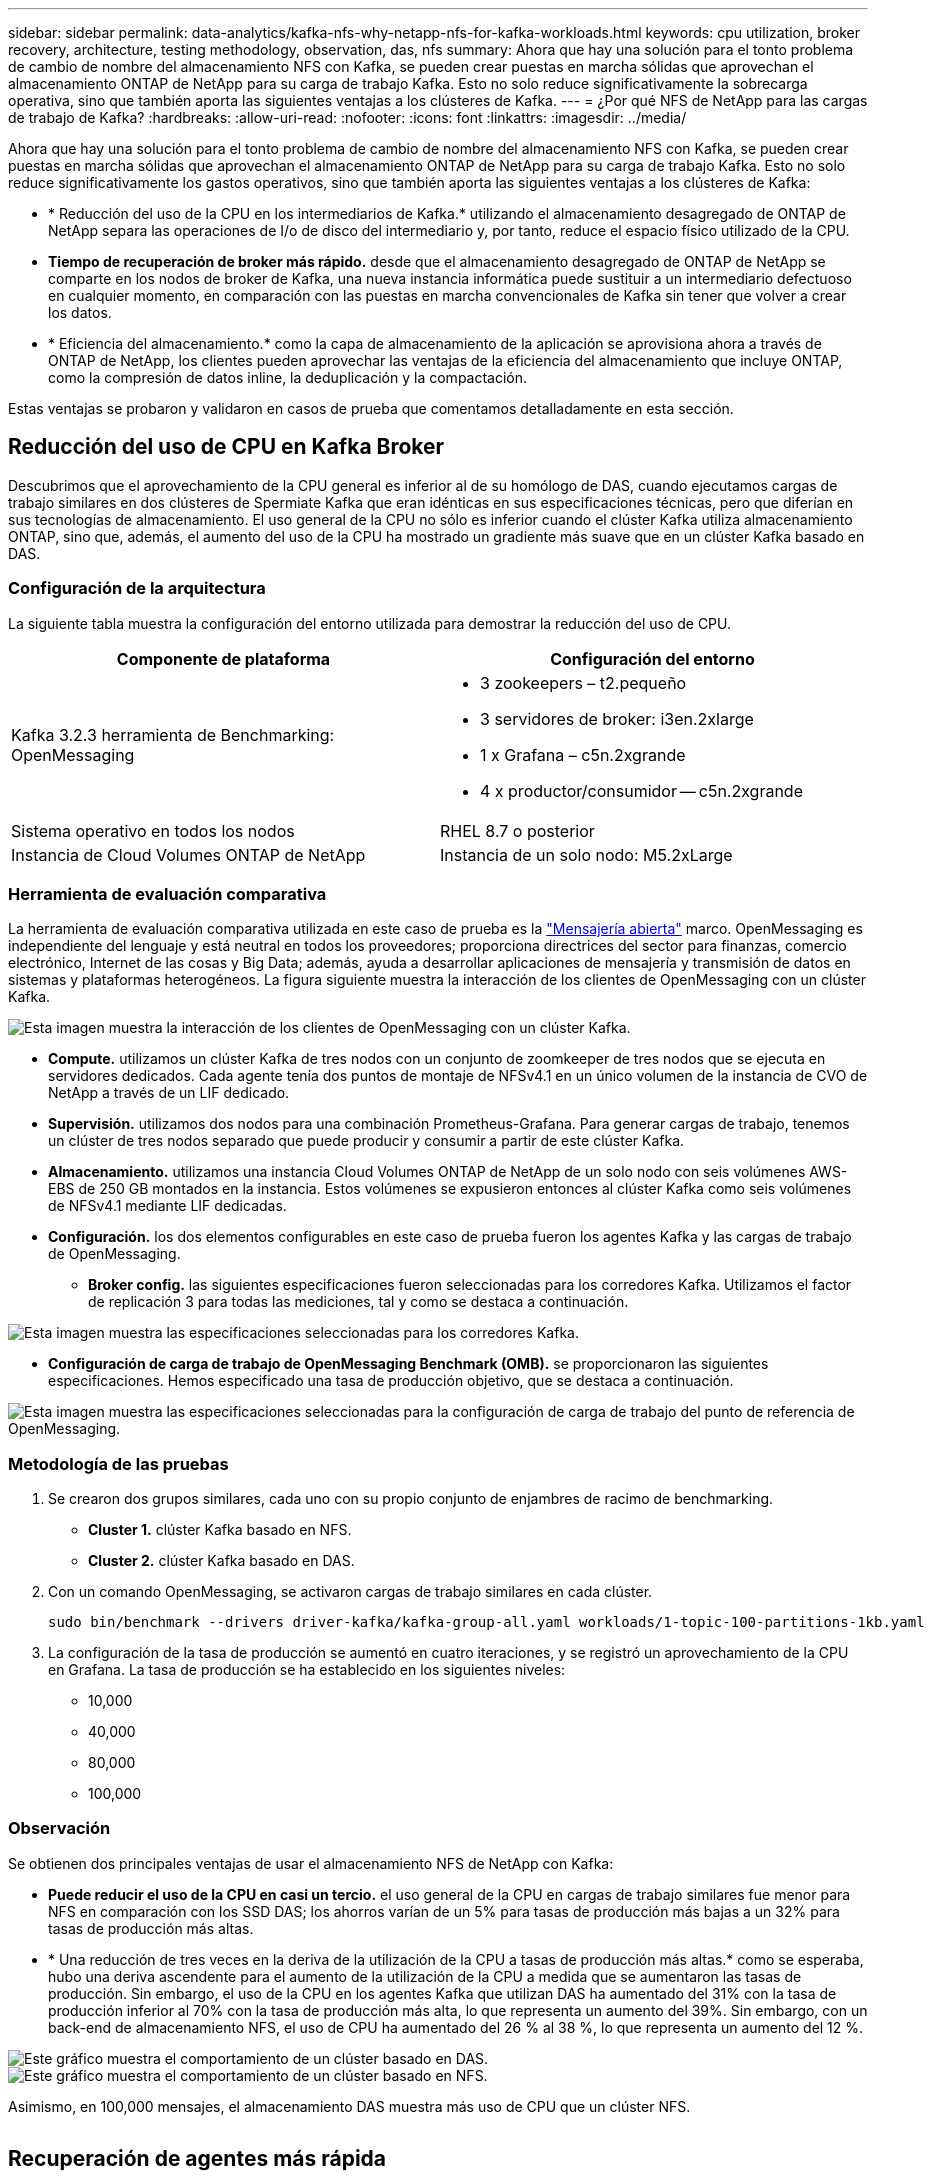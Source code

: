 ---
sidebar: sidebar 
permalink: data-analytics/kafka-nfs-why-netapp-nfs-for-kafka-workloads.html 
keywords: cpu utilization, broker recovery, architecture, testing methodology, observation, das, nfs 
summary: Ahora que hay una solución para el tonto problema de cambio de nombre del almacenamiento NFS con Kafka, se pueden crear puestas en marcha sólidas que aprovechan el almacenamiento ONTAP de NetApp para su carga de trabajo Kafka. Esto no solo reduce significativamente la sobrecarga operativa, sino que también aporta las siguientes ventajas a los clústeres de Kafka. 
---
= ¿Por qué NFS de NetApp para las cargas de trabajo de Kafka?
:hardbreaks:
:allow-uri-read: 
:nofooter: 
:icons: font
:linkattrs: 
:imagesdir: ../media/


[role="lead"]
Ahora que hay una solución para el tonto problema de cambio de nombre del almacenamiento NFS con Kafka, se pueden crear puestas en marcha sólidas que aprovechan el almacenamiento ONTAP de NetApp para su carga de trabajo Kafka. Esto no solo reduce significativamente los gastos operativos, sino que también aporta las siguientes ventajas a los clústeres de Kafka:

* * Reducción del uso de la CPU en los intermediarios de Kafka.* utilizando el almacenamiento desagregado de ONTAP de NetApp separa las operaciones de I/o de disco del intermediario y, por tanto, reduce el espacio físico utilizado de la CPU.
* *Tiempo de recuperación de broker más rápido.* desde que el almacenamiento desagregado de ONTAP de NetApp se comparte en los nodos de broker de Kafka, una nueva instancia informática puede sustituir a un intermediario defectuoso en cualquier momento, en comparación con las puestas en marcha convencionales de Kafka sin tener que volver a crear los datos.
* * Eficiencia del almacenamiento.* como la capa de almacenamiento de la aplicación se aprovisiona ahora a través de ONTAP de NetApp, los clientes pueden aprovechar las ventajas de la eficiencia del almacenamiento que incluye ONTAP, como la compresión de datos inline, la deduplicación y la compactación.


Estas ventajas se probaron y validaron en casos de prueba que comentamos detalladamente en esta sección.



== Reducción del uso de CPU en Kafka Broker

Descubrimos que el aprovechamiento de la CPU general es inferior al de su homólogo de DAS, cuando ejecutamos cargas de trabajo similares en dos clústeres de Spermiate Kafka que eran idénticas en sus especificaciones técnicas, pero que diferían en sus tecnologías de almacenamiento. El uso general de la CPU no sólo es inferior cuando el clúster Kafka utiliza almacenamiento ONTAP, sino que, además, el aumento del uso de la CPU ha mostrado un gradiente más suave que en un clúster Kafka basado en DAS.



=== Configuración de la arquitectura

La siguiente tabla muestra la configuración del entorno utilizada para demostrar la reducción del uso de CPU.

|===
| Componente de plataforma | Configuración del entorno 


| Kafka 3.2.3 herramienta de Benchmarking: OpenMessaging  a| 
* 3 zookeepers – t2.pequeño
* 3 servidores de broker: i3en.2xlarge
* 1 x Grafana – c5n.2xgrande
* 4 x productor/consumidor -- c5n.2xgrande




| Sistema operativo en todos los nodos | RHEL 8.7 o posterior 


| Instancia de Cloud Volumes ONTAP de NetApp | Instancia de un solo nodo: M5.2xLarge 
|===


=== Herramienta de evaluación comparativa

La herramienta de evaluación comparativa utilizada en este caso de prueba es la https://openmessaging.cloud/["Mensajería abierta"^] marco. OpenMessaging es independiente del lenguaje y está neutral en todos los proveedores; proporciona directrices del sector para finanzas, comercio electrónico, Internet de las cosas y Big Data; además, ayuda a desarrollar aplicaciones de mensajería y transmisión de datos en sistemas y plataformas heterogéneos. La figura siguiente muestra la interacción de los clientes de OpenMessaging con un clúster Kafka.

image::kafka-nfs-image8.png[Esta imagen muestra la interacción de los clientes de OpenMessaging con un clúster Kafka.]

* *Compute.* utilizamos un clúster Kafka de tres nodos con un conjunto de zoomkeeper de tres nodos que se ejecuta en servidores dedicados. Cada agente tenía dos puntos de montaje de NFSv4.1 en un único volumen de la instancia de CVO de NetApp a través de un LIF dedicado.
* *Supervisión.* utilizamos dos nodos para una combinación Prometheus-Grafana. Para generar cargas de trabajo, tenemos un clúster de tres nodos separado que puede producir y consumir a partir de este clúster Kafka.
* *Almacenamiento.* utilizamos una instancia Cloud Volumes ONTAP de NetApp de un solo nodo con seis volúmenes AWS-EBS de 250 GB montados en la instancia. Estos volúmenes se expusieron entonces al clúster Kafka como seis volúmenes de NFSv4.1 mediante LIF dedicadas.
* *Configuración.* los dos elementos configurables en este caso de prueba fueron los agentes Kafka y las cargas de trabajo de OpenMessaging.
+
** *Broker config.* las siguientes especificaciones fueron seleccionadas para los corredores Kafka. Utilizamos el factor de replicación 3 para todas las mediciones, tal y como se destaca a continuación.




image::kafka-nfs-image9.png[Esta imagen muestra las especificaciones seleccionadas para los corredores Kafka.]

* *Configuración de carga de trabajo de OpenMessaging Benchmark (OMB).* se proporcionaron las siguientes especificaciones. Hemos especificado una tasa de producción objetivo, que se destaca a continuación.


image::kafka-nfs-image10.png[Esta imagen muestra las especificaciones seleccionadas para la configuración de carga de trabajo del punto de referencia de OpenMessaging.]



=== Metodología de las pruebas

. Se crearon dos grupos similares, cada uno con su propio conjunto de enjambres de racimo de benchmarking.
+
** *Cluster 1.* clúster Kafka basado en NFS.
** *Cluster 2.* clúster Kafka basado en DAS.


. Con un comando OpenMessaging, se activaron cargas de trabajo similares en cada clúster.
+
....
sudo bin/benchmark --drivers driver-kafka/kafka-group-all.yaml workloads/1-topic-100-partitions-1kb.yaml
....
. La configuración de la tasa de producción se aumentó en cuatro iteraciones, y se registró un aprovechamiento de la CPU en Grafana. La tasa de producción se ha establecido en los siguientes niveles:
+
** 10,000
** 40,000
** 80,000
** 100,000






=== Observación

Se obtienen dos principales ventajas de usar el almacenamiento NFS de NetApp con Kafka:

* *Puede reducir el uso de la CPU en casi un tercio.* el uso general de la CPU en cargas de trabajo similares fue menor para NFS en comparación con los SSD DAS; los ahorros varían de un 5% para tasas de producción más bajas a un 32% para tasas de producción más altas.
* * Una reducción de tres veces en la deriva de la utilización de la CPU a tasas de producción más altas.* como se esperaba, hubo una deriva ascendente para el aumento de la utilización de la CPU a medida que se aumentaron las tasas de producción. Sin embargo, el uso de la CPU en los agentes Kafka que utilizan DAS ha aumentado del 31% con la tasa de producción inferior al 70% con la tasa de producción más alta, lo que representa un aumento del 39%. Sin embargo, con un back-end de almacenamiento NFS, el uso de CPU ha aumentado del 26 % al 38 %, lo que representa un aumento del 12 %.


image::kafka-nfs-image11.png[Este gráfico muestra el comportamiento de un clúster basado en DAS.]

image::kafka-nfs-image12.png[Este gráfico muestra el comportamiento de un clúster basado en NFS.]

Asimismo, en 100,000 mensajes, el almacenamiento DAS muestra más uso de CPU que un clúster NFS.

image::kafka-nfs-image13.png[Este gráfico muestra el comportamiento de un clúster basado en DAS en 100,000 mensajes.]

image::kafka-nfs-image14.png[Este gráfico muestra el comportamiento de un clúster basado en NFS en 100,000 mensajes.]



== Recuperación de agentes más rápida

Descubrimos que los agentes de Kafka se recuperan con mayor rapidez cuando se utiliza el almacenamiento NFS compartido de NetApp. Cuando un agente se bloquea en un clúster de Kafka, este agente se puede reemplazar por un agente en buen estado con un mismo ID de agente. Tras realizar este caso de prueba, descubrimos que, en el caso de un clúster Kafka basado en DAS, el clúster recompila los datos en un nuevo agente de buena salud añadido, lo cual requiere mucho tiempo. En el caso de un clúster Kafka basado en NFS de NetApp, el agente de sustitución sigue leyendo datos del directorio de registros anterior y recupera mucho más rápido.



=== Configuración de la arquitectura

En la siguiente tabla se muestra la configuración del entorno de un clúster de Kafka con NAS.

|===
| Componente de plataforma | Configuración del entorno 


| Kafka 3.2.3  a| 
* 3 zookeepers – t2.pequeño
* 3 servidores de broker: i3en.2xlarge
* 1 x Grafana – c5n.2xgrande
* 4 x productor/consumidor -- c5n.2xgrande
* 1 nodo Kafka de backup: I3en.2xgrande




| Sistema operativo en todos los nodos | RHEL8.7 o posterior 


| Instancia de Cloud Volumes ONTAP de NetApp | Instancia de un solo nodo: M5.2xLarge 
|===
En la figura siguiente se muestra la arquitectura de un clúster Kafka basado en NAS.

image::kafka-nfs-image8.png[En esta figura, se muestra la arquitectura de un clúster Kafka basado en NAS.]

* *Compute.* un clúster Kafka de tres nodos con un conjunto de zomantenimiento de tres nodos que se ejecuta en servidores dedicados. Cada agente tiene dos puntos de montaje NFS en un único volumen en la instancia de NetApp CVO a través de un LIF dedicado.
* *Supervisión.* dos nodos para una combinación Prometheus-Grafana. Para generar cargas de trabajo, utilizamos un clúster de tres nodos independiente que puede producir y consumir con este clúster de Kafka.
* *Almacenamiento.* una instancia de NetApp Cloud Volumes ONTAP de un solo nodo con seis volúmenes AWS-EBS de 250 GB montados en la instancia. A continuación, estos volúmenes se exponen al clúster de Kafka en seis volúmenes NFS mediante LIF dedicadas.
* *Configuración de Broker.* el único elemento configurable en este caso de prueba son agentes Kafka. Se seleccionaron las siguientes especificaciones para los corredores Kafka. La `replica.lag.time.mx.ms` Se establece en un valor alto porque determina la rapidez con la que se sale un nodo concreto de la lista ISR. Cuando cambia entre nodos defectuosos y sanos, no desea que ese ID de broker se excluya de la lista ISR.


image::kafka-nfs-image15.png[Esta imagen muestra las especificaciones elegidas para los corredores Kafka.]



=== Metodología de las pruebas

. Se crearon dos clústeres similares:
+
** Un clúster fluido basado en EC2.
** Un clúster fluido basado en NFS de NetApp.


. Se creó un nodo Kafka en espera con una configuración idéntica a los nodos del clúster Kafka original.
. En cada uno de los clústeres se creó un tema de ejemplo y se rellenaron aproximadamente 110 GB de datos en cada uno de los agentes de valores.
+
** *Clúster basado en EC2.* se asigna Un directorio de datos de Kafka broker `/mnt/data-2` (En la siguiente figura, Broker-1 de cluster1 [terminal izquierdo]).
** *Clúster basado en NFS de NetApp.* un directorio de datos de Kafka Broker está montado en punto NFS `/mnt/data` (En la siguiente figura, Broker-1 de cluster2 [terminal derecho]).
+
image::kafka-nfs-image16.png[Esta imagen muestra dos pantallas de terminal.]



. En cada uno de los clústeres, Broker-1 se terminó para activar un proceso de recuperación de broker fallido.
. Una vez que el broker fue terminado, la dirección IP del broker fue asignada como IP secundaria al broker en espera. Esto fue necesario porque a un corredor de un clúster de Kafka se le identifica lo siguiente:
+
** *Dirección IP.* asignado reasignando el IP de broker fallido al intermediario en espera.
** *ID de broker.* se configuró en el broker en espera `server.properties`.


. Tras la asignación de IP, el servicio Kafka se inició en el agente de reserva.
. Tras un tiempo, los registros del servidor se han extraído para comprobar el tiempo que se tarda en crear datos en el nodo de reemplazo del clúster.




=== Observación

La recuperación de los intermediarios de Kafka fue casi nueve veces más rápida. Se constató que el tiempo que se tardaba en recuperar un nodo de agente fallido era significativamente más rápido cuando se usa el almacenamiento compartido NFS de NetApp en comparación con el uso de SSD DAS en un clúster Kafka. En 1 TB de datos de temas, el tiempo de recuperación de un clúster basado en DAS era de 48 minutos, en comparación con menos de 5 minutos para un clúster Kafka basado en NetApp-NFS.

Observamos que el clúster basado en EC2 tardó 10 minutos en reconstruir los 110 GB de datos en el nuevo nodo de agente, mientras que el clúster basado en NFS completó la recuperación en 3 minutos. También observamos en los registros in que los offsets de los consumidores para las particiones para EC2 eran 0, mientras que, en el clúster NFS, los offsets de los consumidores se recogían del intermediario anterior.

....
[2022-10-31 09:39:17,747] INFO [LogLoader partition=test-topic-51R3EWs-0000-55, dir=/mnt/kafka-data/broker2] Reloading from producer snapshot and rebuilding producer state from offset 583999 (kafka.log.UnifiedLog$)
[2022-10-31 08:55:55,170] INFO [LogLoader partition=test-topic-qbVsEZg-0000-8, dir=/mnt/data-1] Loading producer state till offset 0 with message format version 2 (kafka.log.UnifiedLog$)
....


==== Clúster basado en DAS

. El nodo de backup se inició a las 08:55:53,730.
+
image::kafka-nfs-image17.png[Esta imagen muestra la salida del registro para un clúster basado en DAS.]

. El proceso de recompilación de datos finalizó a las 09:05:24,860. El procesamiento de 110 GB de datos requería aproximadamente 10 minutos.
+
image::kafka-nfs-image18.png[Esta imagen muestra la salida del registro para un clúster basado en DAS.]





==== Clúster basado en NFS

. El nodo de backup se inició a las 09:39:17,213. A continuación se resalta la entrada del registro inicial.
+
image::kafka-nfs-image19.png[Esta imagen muestra la salida del registro para un clúster basado en NFS.]

. El proceso de reconstrucción de los datos terminó a las 09:42:29,115. El procesamiento de 110 GB de datos requería aproximadamente 3 minutos.
+
image::kafka-nfs-image20.png[Esta imagen muestra la salida del registro para un clúster basado en NFS.]

+
La prueba fue repetida para los agentes que tenían alrededor de 1 TB de datos, lo que supuso aproximadamente 48 minutos para el sistema DAS y 3 minutos para NFS. Los resultados se muestran en el siguiente gráfico.

+
image::kafka-nfs-image21.png[Este gráfico muestra el tiempo necesario para la recuperación de broker en función de la cantidad de datos cargados en el intermediario para un clúster basado en DAS o un clúster basado en NFS.]





== Eficiencia del almacenamiento

Como la capa de almacenamiento del clúster Kafka se aprovisionaba a través de ONTAP de NetApp, obtuvimos todas las funcionalidades de eficiencia del almacenamiento de ONTAP. Esto se probó generando una cantidad significativa de datos en un clúster de Kafka con almacenamiento NFS aprovisionado en Cloud Volumes ONTAP. Pudimos ver que hubo una reducción significativa del espacio gracias a las funcionalidades de ONTAP.



=== Configuración de la arquitectura

En la siguiente tabla se muestra la configuración del entorno de un clúster de Kafka con NAS.

|===
| Componente de plataforma | Configuración del entorno 


| Kafka 3.2.3  a| 
* 3 zookeepers – t2.pequeño
* 3 servidores de broker: i3en.2xlarge
* 1 x Grafana – c5n.2xgrande
* 4 x productor/consumidor -- c5n.2xgrande *




| Sistema operativo en todos los nodos | RHEL8.7 o posterior 


| Instancia de Cloud Volumes ONTAP de NetApp | Instancia de un solo nodo: M5.2xLarge 
|===
En la figura siguiente se muestra la arquitectura de un clúster Kafka basado en NAS.

image::kafka-nfs-image8.png[En esta figura, se muestra la arquitectura de un clúster Kafka basado en NAS.]

* *Compute.* utilizamos un clúster Kafka de tres nodos con un conjunto de zoomkeeper de tres nodos que se ejecuta en servidores dedicados. Cada agente tenía dos puntos de montaje NFS en un único volumen en la instancia de NetApp CVO a través de un LIF dedicado.
* *Supervisión.* utilizamos dos nodos para una combinación Prometheus-Grafana. Para generar cargas de trabajo, utilizamos un clúster de tres nodos independiente que podía producir y consumir este clúster Kafka.
* *Almacenamiento.* utilizamos una instancia Cloud Volumes ONTAP de NetApp de un solo nodo con seis volúmenes AWS-EBS de 250 GB montados en la instancia. Estos volúmenes se expusieron a continuación al clúster de Kafka en seis volúmenes NFS mediante LIF dedicadas.
* *Configuración.* los elementos configurables en este caso de prueba fueron los agentes Kafka.


La compresión se apagó al final del productor, lo que permitió a los productores generar un alto rendimiento. En lugar de eso, la capa informática gestionó la eficiencia del almacenamiento.



=== Metodología de las pruebas

. Se aprovisionó un clúster de Kafka con las especificaciones mencionadas anteriormente.
. En el clúster, se produjeron unos 350 GB de datos con la herramienta de puntos de referencia OpenMessaging.
. Una vez completada la carga de trabajo, las estadísticas de eficiencia del almacenamiento se recogieron con ONTAP System Manager y CLI.




=== Observación

Para los datos generados con la herramienta OMB, observamos un ahorro de espacio de ~33 % con una relación de eficiencia de almacenamiento de 1.70:1. Tal y como se aprecia en las siguientes figuras, el espacio lógico utilizado por los datos producidos era de 420,3 GB y el espacio físico utilizado para almacenar los datos era de 281,7 GB.

image::kafka-nfs-image22.png[Esta imagen muestra el ahorro de espacio en VMDISK.]

image::kafka-nfs-image23.png[Captura de pantalla]

image::kafka-nfs-image24.png[Captura de pantalla]

